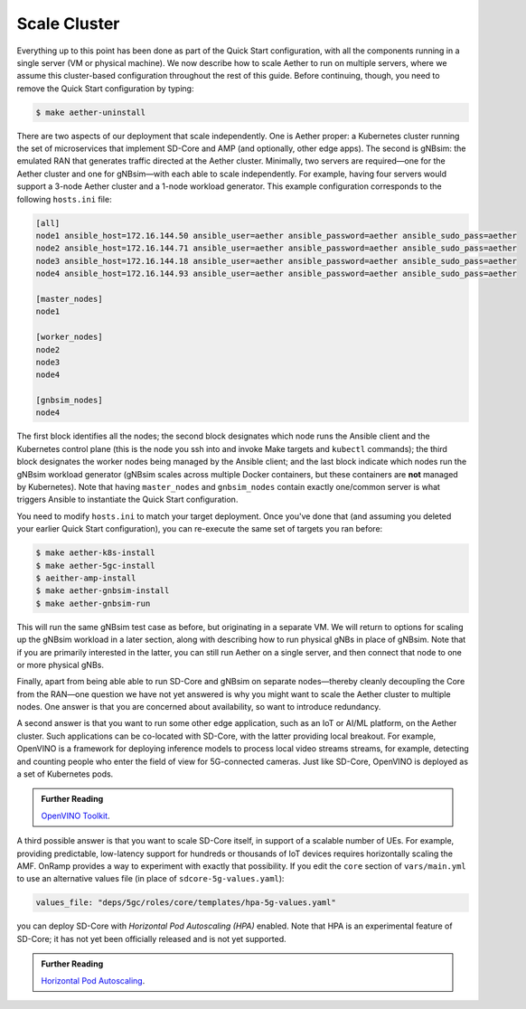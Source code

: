 Scale Cluster
-----------------

Everything up to this point has been done as part of the Quick Start
configuration, with all the components running in a single server (VM
or physical machine). We now describe how to scale Aether to run on
multiple servers, where we assume this cluster-based configuration
throughout the rest of this guide. Before continuing, though, you need
to remove the Quick Start configuration by typing:

.. code-block::

   $ make aether-uninstall

There are two aspects of our deployment that scale independently. One
is Aether proper: a Kubernetes cluster running the set of
microservices that implement SD-Core and AMP (and optionally, other
edge apps). The second is gNBsim: the emulated RAN that generates
traffic directed at the Aether cluster. Minimally, two servers are
required—one for the Aether cluster and one for gNBsim—with each able
to scale independently. For example, having four servers would support
a 3-node Aether cluster and a 1-node workload generator. This example
configuration corresponds to the following ``hosts.ini`` file:

.. code-block::

   [all]
   node1 ansible_host=172.16.144.50 ansible_user=aether ansible_password=aether ansible_sudo_pass=aether
   node2 ansible_host=172.16.144.71 ansible_user=aether ansible_password=aether ansible_sudo_pass=aether
   node3 ansible_host=172.16.144.18 ansible_user=aether ansible_password=aether ansible_sudo_pass=aether
   node4 ansible_host=172.16.144.93 ansible_user=aether ansible_password=aether ansible_sudo_pass=aether

   [master_nodes]
   node1

   [worker_nodes]
   node2
   node3
   node4

   [gnbsim_nodes]
   node4

The first block identifies all the nodes; the second block designates
which node runs the Ansible client and the Kubernetes control plane
(this is the node you ssh into and invoke Make targets and ``kubectl``
commands); the third block designates the worker nodes being managed
by the Ansible client; and the last block indicate which nodes run the
gNBsim workload generator (gNBsim scales across multiple Docker
containers, but these containers are **not** managed by Kubernetes).
Note that having ``master_nodes`` and ``gnbsim_nodes`` contain exactly
one/common server is what triggers Ansible to instantiate the Quick
Start configuration.

You need to modify ``hosts.ini`` to match your target deployment.
Once you've done that (and assuming you deleted your earlier Quick
Start configuration), you can re-execute the same set of targets you
ran before:

.. code-block::

   $ make aether-k8s-install
   $ make aether-5gc-install
   $ aeither-amp-install
   $ make aether-gnbsim-install
   $ make aether-gnbsim-run

This will run the same gNBsim test case as before, but originating in
a separate VM. We will return to options for scaling up the gNBsim
workload in a later section, along with describing how to run physical
gNBs in place of gNBsim. Note that if you are primarily interested in
the latter, you can still run Aether on a single server, and then
connect that node to one or more physical gNBs.

Finally, apart from being able able to run SD-Core and gNBsim on
separate nodes—thereby cleanly decoupling the Core from the RAN—one
question we have not yet answered is why you might want to scale the
Aether cluster to multiple nodes. One answer is that you are concerned
about availability, so want to introduce redundancy.

A second answer is that you want to run some other edge application,
such as an IoT or AI/ML platform, on the Aether cluster.  Such
applications can be co-located with SD-Core, with the latter providing
local breakout. For example, OpenVINO is a framework for deploying
inference models to process local video streams streams, for example,
detecting and counting people who enter the field of view for
5G-connected cameras. Just like SD-Core, OpenVINO is deployed as a set
of Kubernetes pods.

.. _reading_openvino:
.. admonition:: Further Reading

   `OpenVINO Toolkit <https://docs.openvino.ai>`__.

A third possible answer is that you want to scale SD-Core itself, in
support of a scalable number of UEs. For example, providing
predictable, low-latency support for hundreds or thousands of IoT
devices requires horizontally scaling the AMF. OnRamp provides a way
to experiment with exactly that possibility. If you edit the ``core``
section of ``vars/main.yml`` to use an alternative values file (in
place of ``sdcore-5g-values.yaml``):

.. code-block::

   values_file: "deps/5gc/roles/core/templates/hpa-5g-values.yaml"

you can deploy SD-Core with *Horizontal Pod Autoscaling (HPA)*
enabled. Note that HPA is an experimental feature of SD-Core; it has
not yet been officially released and is not yet supported.

.. _reading_hpa:
.. admonition:: Further Reading

   `Horizontal Pod Autoscaling
   <https://kubernetes.io/docs/tasks/run-application/horizontal-pod-autoscale/>`__.







